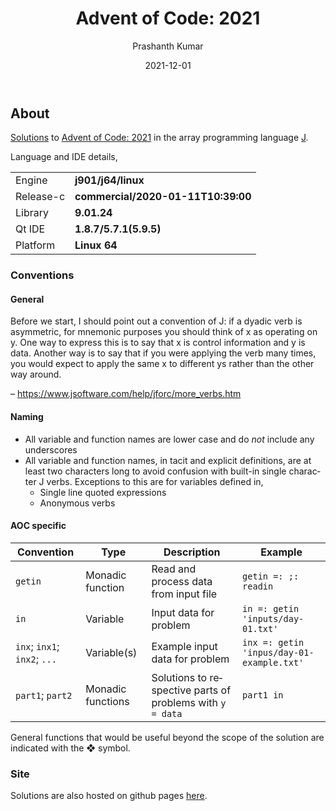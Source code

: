 #+TITLE:     Advent of Code: 2021
#+AUTHOR:    Prashanth Kumar
#+DATE:      2021-12-01
#+EMAIL:     prasxanth.kumar@gmail.com
#+LANGUAGE:  en

#+INFOJS_OPT: view:info toc:t tdepth:2 sdepth:1 ltoc:nil mouse:underline path:org-info.js buttons:t

#+PROPERTY: header-args:J  :session *aoc2021* :eval never-export

#+HTML_HEAD: <link rel="stylesheet" type="text/css" href="org.css"/>
#+EXPORT_FILE_NAME: docs/index.html
#+EXPORT_EXCLUDE_TAGS: noexport

#+OPTIONS: ':t *:t -:t ::t <:t H:4 \n:nil ^:t arch:headline author:t c:nil
#+OPTIONS: creator:comment d:(not LOGBOOK) date:t e:t email:nil f:t inline:t
#+OPTIONS: num:nil p:nil pri:nil stat:t tags:t tasks:t tex:t timestamp:t toc:t

** Initializations                                                 :noexport:

*** Set working directory path

#+NAME: setwd
#+BEGIN_SRC j :results output
  (1!:44) (jpath '~/Documents/advent-of-code-2021/')
  load <'utils.ijs'
  getcwd ''
#+END_SRC

#+RESULTS: setwd
: /mnt/c/Users/pkumar162722/OneDrive - Applied Materials/Scratch/Analytics Exercises/Scripts/advent-of-code-2021

** About
[[https://prasxanth.github.io/aoc-2021/][Solutions]] to [[https://adventofcode.com/2021][Advent of Code: 2021]] in the array programming language [[https://www.jsoftware.com/#/][J]]. 

Language and IDE details,

| Engine    | *j901/j64/linux*                 |
| Release-c | *commercial/2020-01-11T10:39:00* |
| Library   | *9.01.24*                        |
| Qt IDE    | *1.8.7/5.7.1(5.9.5)*             |
| Platform  | *Linux 64*                       |

*** Conventions

**** General

#+begin_note
Before we start, I should point out a convention of J: if a dyadic verb is asymmetric, 
for mnemonic purposes you should think of x as operating on y.  One way to express this is to say that x is control 
information and y is data.  Another way is to say that if you were applying the verb many times, you would expect to 
apply the same x to different ys rather than the other way around.

-- https://www.jsoftware.com/help/jforc/more_verbs.htm
#+end_note

**** Naming
  + All variable and function names are lower case and do /not/ include any underscores
  + All variable and function names, in tacit and explicit definitions, are at least two characters long to avoid confusion with 
    built-in single character J verbs. Exceptions to this are for variables defined in,
    - Single line quoted expressions
    - Anonymous verbs

**** AOC specific

| Convention                   | Type              | Description                                               | Example                                   |
|------------------------------+-------------------+-----------------------------------------------------------+-------------------------------------------|
| =getin=                      | Monadic function  | Read and process data from input file                     | =getin =: ;: readin=                      |
| =in=                         | Variable          | Input data for problem                                    | =in =: getin 'inputs/day-01.txt'=         |
| =inx=; =inx1=; =inx2=; =...= | Variable(s)       | Example input data for problem                            | =inx =: getin 'inpus/day-01-example.txt'= |
| =part1=; =part2=            | Monadic functions | Solutions to respective parts of problems with =y = data= | =part1 in=                                |

#+begin_attention
General functions that would be useful beyond the scope of the solution are indicated with the ❖ symbol.
#+end_attention

*** Site

Solutions are also hosted on github pages [[https://prasxanth.github.io/aoc-2021/][here]].
